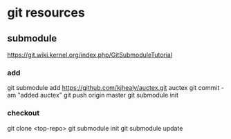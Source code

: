 
* git resources
** submodule
https://git.wiki.kernel.org/index.php/GitSubmoduleTutorial
*** add
git submodule add https://github.com/kjhealy/auctex.git auctex
git commit -am "added auctex"
git push origin master
git submodule init

*** checkout
git clone <top-repo>
git submodule init
git submodule update

